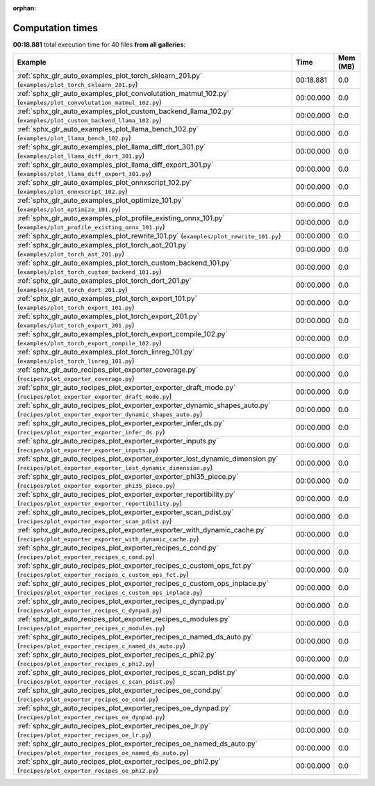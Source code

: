
:orphan:

.. _sphx_glr_sg_execution_times:


Computation times
=================
**00:18.881** total execution time for 40 files **from all galleries**:

.. container::

  .. raw:: html

    <style scoped>
    <link href="https://cdnjs.cloudflare.com/ajax/libs/twitter-bootstrap/5.3.0/css/bootstrap.min.css" rel="stylesheet" />
    <link href="https://cdn.datatables.net/1.13.6/css/dataTables.bootstrap5.min.css" rel="stylesheet" />
    </style>
    <script src="https://code.jquery.com/jquery-3.7.0.js"></script>
    <script src="https://cdn.datatables.net/1.13.6/js/jquery.dataTables.min.js"></script>
    <script src="https://cdn.datatables.net/1.13.6/js/dataTables.bootstrap5.min.js"></script>
    <script type="text/javascript" class="init">
    $(document).ready( function () {
        $('table.sg-datatable').DataTable({order: [[1, 'desc']]});
    } );
    </script>

  .. list-table::
   :header-rows: 1
   :class: table table-striped sg-datatable

   * - Example
     - Time
     - Mem (MB)
   * - :ref:`sphx_glr_auto_examples_plot_torch_sklearn_201.py` (``examples/plot_torch_sklearn_201.py``)
     - 00:18.881
     - 0.0
   * - :ref:`sphx_glr_auto_examples_plot_convolutation_matmul_102.py` (``examples/plot_convolutation_matmul_102.py``)
     - 00:00.000
     - 0.0
   * - :ref:`sphx_glr_auto_examples_plot_custom_backend_llama_102.py` (``examples/plot_custom_backend_llama_102.py``)
     - 00:00.000
     - 0.0
   * - :ref:`sphx_glr_auto_examples_plot_llama_bench_102.py` (``examples/plot_llama_bench_102.py``)
     - 00:00.000
     - 0.0
   * - :ref:`sphx_glr_auto_examples_plot_llama_diff_dort_301.py` (``examples/plot_llama_diff_dort_301.py``)
     - 00:00.000
     - 0.0
   * - :ref:`sphx_glr_auto_examples_plot_llama_diff_export_301.py` (``examples/plot_llama_diff_export_301.py``)
     - 00:00.000
     - 0.0
   * - :ref:`sphx_glr_auto_examples_plot_onnxscript_102.py` (``examples/plot_onnxscript_102.py``)
     - 00:00.000
     - 0.0
   * - :ref:`sphx_glr_auto_examples_plot_optimize_101.py` (``examples/plot_optimize_101.py``)
     - 00:00.000
     - 0.0
   * - :ref:`sphx_glr_auto_examples_plot_profile_existing_onnx_101.py` (``examples/plot_profile_existing_onnx_101.py``)
     - 00:00.000
     - 0.0
   * - :ref:`sphx_glr_auto_examples_plot_rewrite_101.py` (``examples/plot_rewrite_101.py``)
     - 00:00.000
     - 0.0
   * - :ref:`sphx_glr_auto_examples_plot_torch_aot_201.py` (``examples/plot_torch_aot_201.py``)
     - 00:00.000
     - 0.0
   * - :ref:`sphx_glr_auto_examples_plot_torch_custom_backend_101.py` (``examples/plot_torch_custom_backend_101.py``)
     - 00:00.000
     - 0.0
   * - :ref:`sphx_glr_auto_examples_plot_torch_dort_201.py` (``examples/plot_torch_dort_201.py``)
     - 00:00.000
     - 0.0
   * - :ref:`sphx_glr_auto_examples_plot_torch_export_101.py` (``examples/plot_torch_export_101.py``)
     - 00:00.000
     - 0.0
   * - :ref:`sphx_glr_auto_examples_plot_torch_export_201.py` (``examples/plot_torch_export_201.py``)
     - 00:00.000
     - 0.0
   * - :ref:`sphx_glr_auto_examples_plot_torch_export_compile_102.py` (``examples/plot_torch_export_compile_102.py``)
     - 00:00.000
     - 0.0
   * - :ref:`sphx_glr_auto_examples_plot_torch_linreg_101.py` (``examples/plot_torch_linreg_101.py``)
     - 00:00.000
     - 0.0
   * - :ref:`sphx_glr_auto_recipes_plot_exporter_coverage.py` (``recipes/plot_exporter_coverage.py``)
     - 00:00.000
     - 0.0
   * - :ref:`sphx_glr_auto_recipes_plot_exporter_exporter_draft_mode.py` (``recipes/plot_exporter_exporter_draft_mode.py``)
     - 00:00.000
     - 0.0
   * - :ref:`sphx_glr_auto_recipes_plot_exporter_exporter_dynamic_shapes_auto.py` (``recipes/plot_exporter_exporter_dynamic_shapes_auto.py``)
     - 00:00.000
     - 0.0
   * - :ref:`sphx_glr_auto_recipes_plot_exporter_exporter_infer_ds.py` (``recipes/plot_exporter_exporter_infer_ds.py``)
     - 00:00.000
     - 0.0
   * - :ref:`sphx_glr_auto_recipes_plot_exporter_exporter_inputs.py` (``recipes/plot_exporter_exporter_inputs.py``)
     - 00:00.000
     - 0.0
   * - :ref:`sphx_glr_auto_recipes_plot_exporter_exporter_lost_dynamic_dimension.py` (``recipes/plot_exporter_exporter_lost_dynamic_dimension.py``)
     - 00:00.000
     - 0.0
   * - :ref:`sphx_glr_auto_recipes_plot_exporter_exporter_phi35_piece.py` (``recipes/plot_exporter_exporter_phi35_piece.py``)
     - 00:00.000
     - 0.0
   * - :ref:`sphx_glr_auto_recipes_plot_exporter_exporter_reportibility.py` (``recipes/plot_exporter_exporter_reportibility.py``)
     - 00:00.000
     - 0.0
   * - :ref:`sphx_glr_auto_recipes_plot_exporter_exporter_scan_pdist.py` (``recipes/plot_exporter_exporter_scan_pdist.py``)
     - 00:00.000
     - 0.0
   * - :ref:`sphx_glr_auto_recipes_plot_exporter_exporter_with_dynamic_cache.py` (``recipes/plot_exporter_exporter_with_dynamic_cache.py``)
     - 00:00.000
     - 0.0
   * - :ref:`sphx_glr_auto_recipes_plot_exporter_recipes_c_cond.py` (``recipes/plot_exporter_recipes_c_cond.py``)
     - 00:00.000
     - 0.0
   * - :ref:`sphx_glr_auto_recipes_plot_exporter_recipes_c_custom_ops_fct.py` (``recipes/plot_exporter_recipes_c_custom_ops_fct.py``)
     - 00:00.000
     - 0.0
   * - :ref:`sphx_glr_auto_recipes_plot_exporter_recipes_c_custom_ops_inplace.py` (``recipes/plot_exporter_recipes_c_custom_ops_inplace.py``)
     - 00:00.000
     - 0.0
   * - :ref:`sphx_glr_auto_recipes_plot_exporter_recipes_c_dynpad.py` (``recipes/plot_exporter_recipes_c_dynpad.py``)
     - 00:00.000
     - 0.0
   * - :ref:`sphx_glr_auto_recipes_plot_exporter_recipes_c_modules.py` (``recipes/plot_exporter_recipes_c_modules.py``)
     - 00:00.000
     - 0.0
   * - :ref:`sphx_glr_auto_recipes_plot_exporter_recipes_c_named_ds_auto.py` (``recipes/plot_exporter_recipes_c_named_ds_auto.py``)
     - 00:00.000
     - 0.0
   * - :ref:`sphx_glr_auto_recipes_plot_exporter_recipes_c_phi2.py` (``recipes/plot_exporter_recipes_c_phi2.py``)
     - 00:00.000
     - 0.0
   * - :ref:`sphx_glr_auto_recipes_plot_exporter_recipes_c_scan_pdist.py` (``recipes/plot_exporter_recipes_c_scan_pdist.py``)
     - 00:00.000
     - 0.0
   * - :ref:`sphx_glr_auto_recipes_plot_exporter_recipes_oe_cond.py` (``recipes/plot_exporter_recipes_oe_cond.py``)
     - 00:00.000
     - 0.0
   * - :ref:`sphx_glr_auto_recipes_plot_exporter_recipes_oe_dynpad.py` (``recipes/plot_exporter_recipes_oe_dynpad.py``)
     - 00:00.000
     - 0.0
   * - :ref:`sphx_glr_auto_recipes_plot_exporter_recipes_oe_lr.py` (``recipes/plot_exporter_recipes_oe_lr.py``)
     - 00:00.000
     - 0.0
   * - :ref:`sphx_glr_auto_recipes_plot_exporter_recipes_oe_named_ds_auto.py` (``recipes/plot_exporter_recipes_oe_named_ds_auto.py``)
     - 00:00.000
     - 0.0
   * - :ref:`sphx_glr_auto_recipes_plot_exporter_recipes_oe_phi2.py` (``recipes/plot_exporter_recipes_oe_phi2.py``)
     - 00:00.000
     - 0.0
